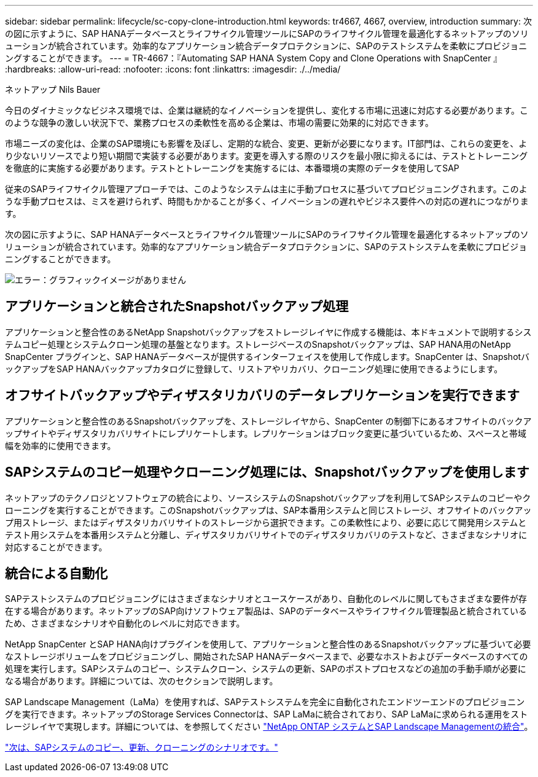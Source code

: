 ---
sidebar: sidebar 
permalink: lifecycle/sc-copy-clone-introduction.html 
keywords: tr4667, 4667, overview, introduction 
summary: 次の図に示すように、SAP HANAデータベースとライフサイクル管理ツールにSAPのライフサイクル管理を最適化するネットアップのソリューションが統合されています。効率的なアプリケーション統合データプロテクションに、SAPのテストシステムを柔軟にプロビジョニングすることができます。 
---
= TR-4667：『Automating SAP HANA System Copy and Clone Operations with SnapCenter 』
:hardbreaks:
:allow-uri-read: 
:nofooter: 
:icons: font
:linkattrs: 
:imagesdir: ./../media/


ネットアップ Nils Bauer

今日のダイナミックなビジネス環境では、企業は継続的なイノベーションを提供し、変化する市場に迅速に対応する必要があります。このような競争の激しい状況下で、業務プロセスの柔軟性を高める企業は、市場の需要に効果的に対応できます。

市場ニーズの変化は、企業のSAP環境にも影響を及ぼし、定期的な統合、変更、更新が必要になります。IT部門は、これらの変更を、より少ないリソースでより短い期間で実装する必要があります。変更を導入する際のリスクを最小限に抑えるには、テストとトレーニングを徹底的に実施する必要があります。テストとトレーニングを実施するには、本番環境の実際のデータを使用してSAP

従来のSAPライフサイクル管理アプローチでは、このようなシステムは主に手動プロセスに基づいてプロビジョニングされます。このような手動プロセスは、ミスを避けられず、時間もかかることが多く、イノベーションの遅れやビジネス要件への対応の遅れにつながります。

次の図に示すように、SAP HANAデータベースとライフサイクル管理ツールにSAPのライフサイクル管理を最適化するネットアップのソリューションが統合されています。効率的なアプリケーション統合データプロテクションに、SAPのテストシステムを柔軟にプロビジョニングすることができます。

image:sc-copy-clone-image1.png["エラー：グラフィックイメージがありません"]



== アプリケーションと統合されたSnapshotバックアップ処理

アプリケーションと整合性のあるNetApp Snapshotバックアップをストレージレイヤに作成する機能は、本ドキュメントで説明するシステムコピー処理とシステムクローン処理の基盤となります。ストレージベースのSnapshotバックアップは、SAP HANA用のNetApp SnapCenter プラグインと、SAP HANAデータベースが提供するインターフェイスを使用して作成します。SnapCenter は、SnapshotバックアップをSAP HANAバックアップカタログに登録して、リストアやリカバリ、クローニング処理に使用できるようにします。



== オフサイトバックアップやディザスタリカバリのデータレプリケーションを実行できます

アプリケーションと整合性のあるSnapshotバックアップを、ストレージレイヤから、SnapCenter の制御下にあるオフサイトのバックアップサイトやディザスタリカバリサイトにレプリケートします。レプリケーションはブロック変更に基づいているため、スペースと帯域幅を効率的に使用できます。



== SAPシステムのコピー処理やクローニング処理には、Snapshotバックアップを使用します

ネットアップのテクノロジとソフトウェアの統合により、ソースシステムのSnapshotバックアップを利用してSAPシステムのコピーやクローニングを実行することができます。このSnapshotバックアップは、SAP本番用システムと同じストレージ、オフサイトのバックアップ用ストレージ、またはディザスタリカバリサイトのストレージから選択できます。この柔軟性により、必要に応じて開発用システムとテスト用システムを本番用システムと分離し、ディザスタリカバリサイトでのディザスタリカバリのテストなど、さまざまなシナリオに対応することができます。



== 統合による自動化

SAPテストシステムのプロビジョニングにはさまざまなシナリオとユースケースがあり、自動化のレベルに関してもさまざまな要件が存在する場合があります。ネットアップのSAP向けソフトウェア製品は、SAPのデータベースやライフサイクル管理製品と統合されているため、さまざまなシナリオや自動化のレベルに対応できます。

NetApp SnapCenter とSAP HANA向けプラグインを使用して、アプリケーションと整合性のあるSnapshotバックアップに基づいて必要なストレージボリュームをプロビジョニングし、開始されたSAP HANAデータベースまで、必要なホストおよびデータベースのすべての処理を実行します。SAPシステムのコピー、システムクローン、システムの更新、SAPのポストプロセスなどの追加の手動手順が必要になる場合があります。詳細については、次のセクションで説明します。

SAP Landscape Management（LaMa）を使用すれば、SAPテストシステムを完全に自動化されたエンドツーエンドのプロビジョニングを実行できます。ネットアップのStorage Services Connectorは、SAP LaMaに統合されており、SAP LaMaに求められる運用をストレージレイヤで実現します。詳細については、を参照してください https://www.netapp.com/us/media/tr-4018.pdf["NetApp ONTAP システムとSAP Landscape Managementの統合"^]。

link:sc-copy-clone-sap-system-copy,-refresh,-and-clone-scenarios.html["次は、SAPシステムのコピー、更新、クローニングのシナリオです。"]
